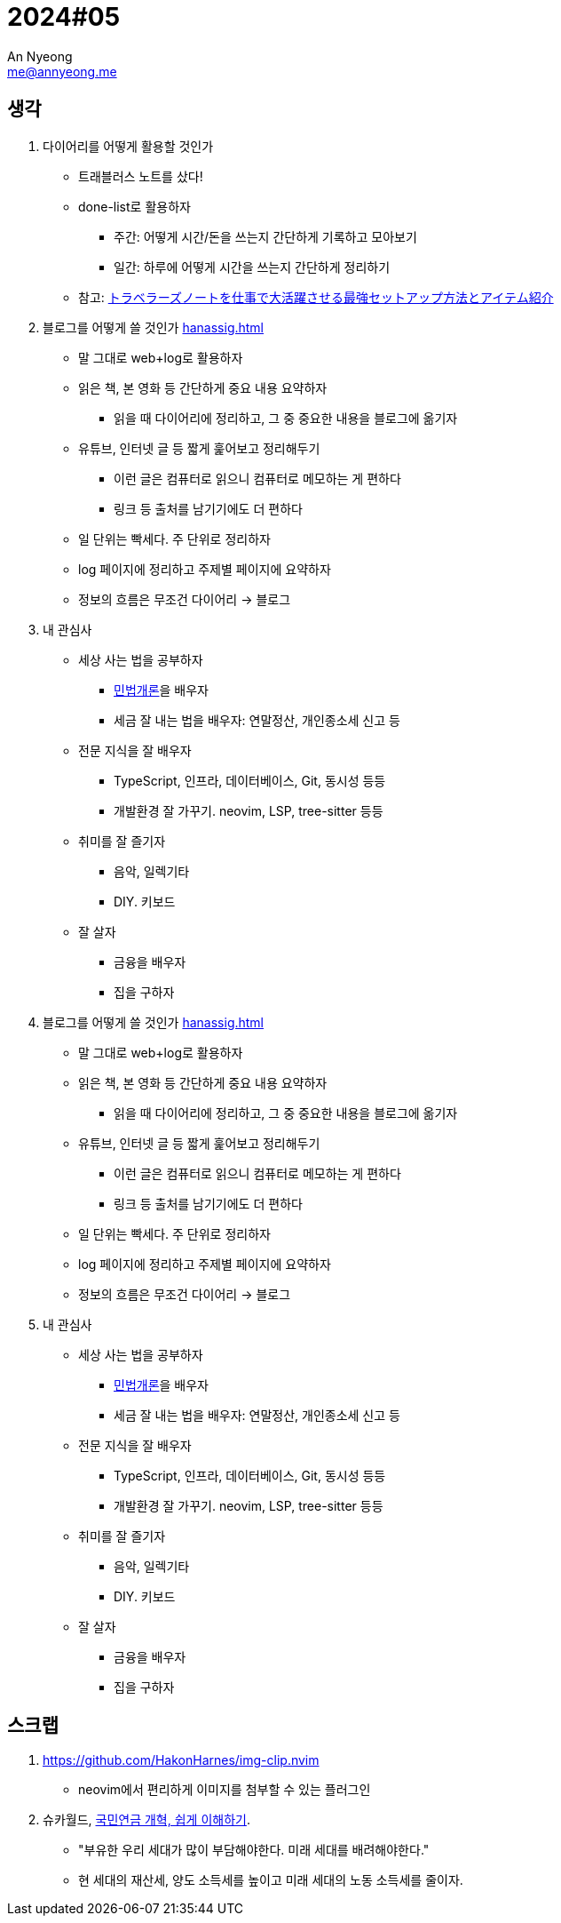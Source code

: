 = 2024#05
An Nyeong <me@annyeong.me>
:description:
:keywords:
:created_at: 2024-02-12 22:50:39

== 생각

. 다이어리를 어떻게 활용할 것인가
* 트래블러스 노트를 샀다!
* done-list로 활용하자
  ** 주간: 어떻게 시간/돈을 쓰는지 간단하게 기록하고 모아보기
  ** 일간: 하루에 어떻게 시간을 쓰는지 간단하게 정리하기
* 참고: https://youtu.be/fZcgUcUgUfA?t=403[トラベラーズノートを仕事で大活躍させる最強セットアップ方法とアイテム紹介]

. 블로그를 어떻게 쓸 것인가 <<hanassig#>>
* 말 그대로 web+log로 활용하자
* 읽은 책, 본 영화 등 간단하게 중요 내용 요약하자
  *** 읽을 때 다이어리에 정리하고, 그 중 중요한 내용을 블로그에 옮기자
* 유튜브, 인터넷 글 등 짧게 훑어보고 정리해두기
  *** 이런 글은 컴퓨터로 읽으니 컴퓨터로 메모하는 게 편하다
  *** 링크 등 출처를 남기기에도 더 편하다
* 일 단위는 빡세다. 주 단위로 정리하자
* log 페이지에 정리하고 주제별 페이지에 요약하자
* 정보의 흐름은 무조건 다이어리 → 블로그

. 내 관심사
* 세상 사는 법을 공부하자
  ** http://www.kocw.net/home/m/cview.do?cid=9cb31acaec0c1684[민법개론]을 배우자
  ** 세금 잘 내는 법을 배우자: 연말정산, 개인종소세 신고 등
* 전문 지식을 잘 배우자
  ** TypeScript, 인프라, 데이터베이스, Git, 동시성 등등
  ** 개발환경 잘 가꾸기. neovim, LSP, tree-sitter 등등
* 취미를 잘 즐기자
  ** 음악, 일렉기타
  ** DIY. 키보드
* 잘 살자
  ** 금융을 배우자
  ** 집을 구하자

. 블로그를 어떻게 쓸 것인가 <<hanassig#>>
* 말 그대로 web+log로 활용하자
* 읽은 책, 본 영화 등 간단하게 중요 내용 요약하자
  *** 읽을 때 다이어리에 정리하고, 그 중 중요한 내용을 블로그에 옮기자
* 유튜브, 인터넷 글 등 짧게 훑어보고 정리해두기
  *** 이런 글은 컴퓨터로 읽으니 컴퓨터로 메모하는 게 편하다
  *** 링크 등 출처를 남기기에도 더 편하다
* 일 단위는 빡세다. 주 단위로 정리하자
* log 페이지에 정리하고 주제별 페이지에 요약하자
* 정보의 흐름은 무조건 다이어리 → 블로그

. 내 관심사
* 세상 사는 법을 공부하자
  ** http://www.kocw.net/home/m/cview.do?cid=9cb31acaec0c1684[민법개론]을 배우자
  ** 세금 잘 내는 법을 배우자: 연말정산, 개인종소세 신고 등
* 전문 지식을 잘 배우자
  ** TypeScript, 인프라, 데이터베이스, Git, 동시성 등등
  ** 개발환경 잘 가꾸기. neovim, LSP, tree-sitter 등등
* 취미를 잘 즐기자
  ** 음악, 일렉기타
  ** DIY. 키보드
* 잘 살자
  ** 금융을 배우자
  ** 집을 구하자

== 스크랩

. https://github.com/HakonHarnes/img-clip.nvim
* neovim에서 편리하게 이미지를 첨부할 수 있는 플러그인

. 슈카월드, https://www.youtube.com/watch?v=WsWZPnPyQrY[국민연금 개혁, 쉽게 이해하기].
* "부유한 우리 세대가 많이 부담해야한다. 미래 세대를 배려해야한다."
* 현 세대의 재산세, 양도 소득세를 높이고 미래 세대의 노동 소득세를 줄이자.
